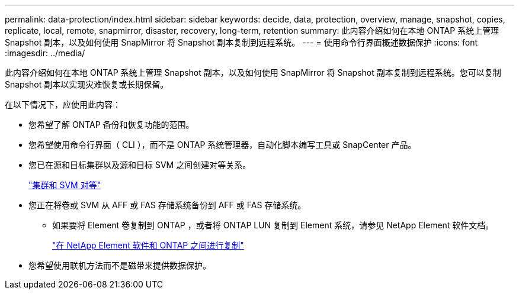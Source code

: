 ---
permalink: data-protection/index.html 
sidebar: sidebar 
keywords: decide, data, protection, overview, manage, snapshot, copies, replicate, local, remote, snapmirror, disaster, recovery, long-term, retention 
summary: 此内容介绍如何在本地 ONTAP 系统上管理 Snapshot 副本，以及如何使用 SnapMirror 将 Snapshot 副本复制到远程系统。 
---
= 使用命令行界面概述数据保护
:icons: font
:imagesdir: ../media/


[role="lead"]
此内容介绍如何在本地 ONTAP 系统上管理 Snapshot 副本，以及如何使用 SnapMirror 将 Snapshot 副本复制到远程系统。您可以复制 Snapshot 副本以实现灾难恢复或长期保留。

在以下情况下，应使用此内容：

* 您希望了解 ONTAP 备份和恢复功能的范围。
* 您希望使用命令行界面（ CLI ），而不是 ONTAP 系统管理器，自动化脚本编写工具或 SnapCenter 产品。
* 您已在源和目标集群以及源和目标 SVM 之间创建对等关系。
+
link:../peering/index.html["集群和 SVM 对等"]

* 您正在将卷或 SVM 从 AFF 或 FAS 存储系统备份到 AFF 或 FAS 存储系统。
+
** 如果要将 Element 卷复制到 ONTAP ，或者将 ONTAP LUN 复制到 Element 系统，请参见 NetApp Element 软件文档。
+
link:../element-replication/index.html["在 NetApp Element 软件和 ONTAP 之间进行复制"]



* 您希望使用联机方法而不是磁带来提供数据保护。

